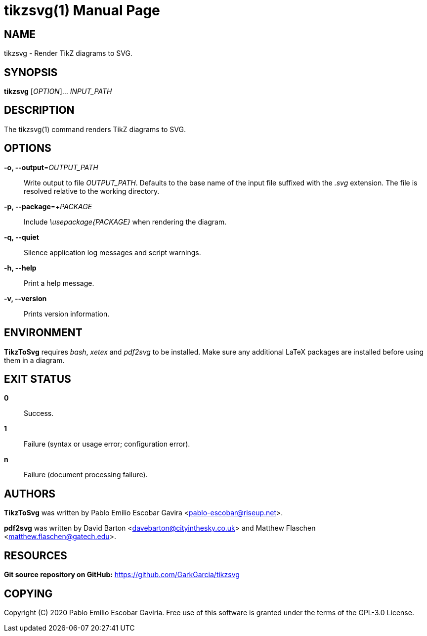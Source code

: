= tikzsvg(1)
:doctype: manpage
:man manual: TikzToSvg Manual
:man source: TikzToSvg 0.1.0
:page-layout: base

== NAME

tikzsvg - Render TikZ diagrams to SVG.

== SYNOPSIS

*tikzsvg* [_OPTION_]... _INPUT_PATH_

== DESCRIPTION

The tikzsvg(1) command renders TikZ diagrams to SVG.

== OPTIONS

*-o, --output*=_OUTPUT_PATH_::
  Write output to file _OUTPUT_PATH_.
  Defaults to the base name of the input file suffixed with the _.svg_ 
  extension. The file is resolved relative to the working directory.

*-p, --package*=+_PACKAGE_::
  Include _\usepackage{PACKAGE}_ when rendering the diagram.

*-q, --quiet*::
  Silence application log messages and script warnings.

*-h, --help*::
  Print a help message.

*-v, --version*::
  Prints version information.

== ENVIRONMENT

*TikzToSvg* requires _bash_, _xetex_ and _pdf2svg_ to be installed. Make sure 
any additional LaTeX packages are installed before using them in a diagram.

== EXIT STATUS

*0*::
  Success.

*1*::
  Failure (syntax or usage error; configuration error).

*n*::
  Failure (document processing failure).

== AUTHORS

*TikzToSvg* was written by Pablo Emílio Escobar Gavira <pablo-escobar@riseup.net>.

*pdf2svg* was written by David Barton <davebarton@cityinthesky.co.uk> and 
Matthew Flaschen <matthew.flaschen@gatech.edu>.

== RESOURCES

*Git source repository on GitHub:* https://github.com/GarkGarcia/tikzsvg

== COPYING

Copyright \(C) 2020 Pablo Emílio Escobar Gaviria.
Free use of this software is granted under the terms of the GPL-3.0 License.

